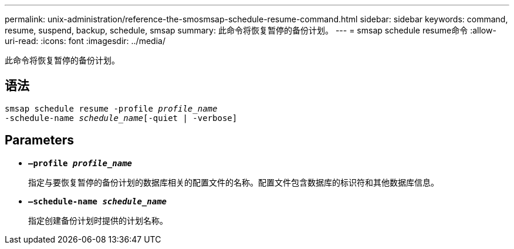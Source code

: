 ---
permalink: unix-administration/reference-the-smosmsap-schedule-resume-command.html 
sidebar: sidebar 
keywords: command, resume, suspend, backup, schedule, smsap 
summary: 此命令将恢复暂停的备份计划。 
---
= smsap schedule resume命令
:allow-uri-read: 
:icons: font
:imagesdir: ../media/


[role="lead"]
此命令将恢复暂停的备份计划。



== 语法

[listing, subs="+macros"]
----
pass:quotes[smsap schedule resume -profile _profile_name_
-schedule-name _schedule_name_[-quiet | -verbose]]
----


== Parameters

* `*—profile _profile_name_*`
+
指定与要恢复暂停的备份计划的数据库相关的配置文件的名称。配置文件包含数据库的标识符和其他数据库信息。

* `*—schedule-name _schedule_name_*`
+
指定创建备份计划时提供的计划名称。


